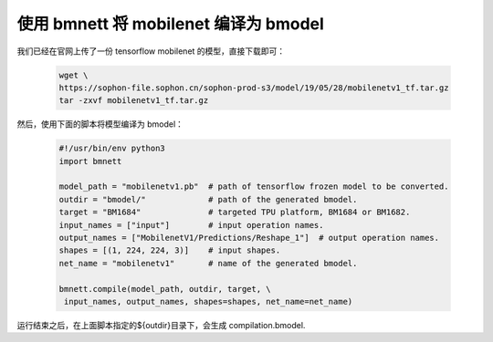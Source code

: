 使用 bmnett 将 mobilenet 编译为 bmodel
______________________________________

我们已经在官网上传了一份 tensorflow mobilenet 的模型，直接下载即可：

    .. code-block:: shell

       wget \
       https://sophon-file.sophon.cn/sophon-prod-s3/model/19/05/28/mobilenetv1_tf.tar.gz
       tar -zxvf mobilenetv1_tf.tar.gz


然后，使用下面的脚本将模型编译为 bmodel：

    .. code-block:: python

       #!/usr/bin/env python3
       import bmnett

       model_path = "mobilenetv1.pb"  # path of tensorflow frozen model to be converted.
       outdir = "bmodel/"             # path of the generated bmodel.
       target = "BM1684"              # targeted TPU platform, BM1684 or BM1682.
       input_names = ["input"]        # input operation names.
       output_names = ["MobilenetV1/Predictions/Reshape_1"]  # output operation names.
       shapes = [(1, 224, 224, 3)]    # input shapes.
       net_name = "mobilenetv1"       # name of the generated bmodel.

       bmnett.compile(model_path, outdir, target, \
        input_names, output_names, shapes=shapes, net_name=net_name)


运行结束之后，在上面脚本指定的${outdir}目录下，会生成 compilation.bmodel.




